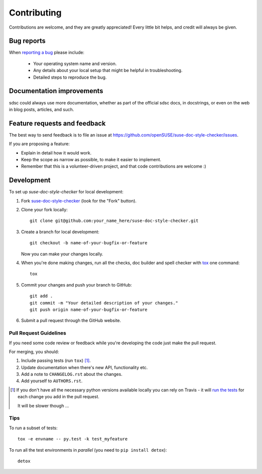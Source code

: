 ============
Contributing
============

Contributions are welcome, and they are greatly appreciated! Every
little bit helps, and credit will always be given.

Bug reports
===========

When `reporting a bug <https://github.com/openSUSE/suse-doc-style-checker/issues>`_ please include:

    * Your operating system name and version.
    * Any details about your local setup that might be helpful in troubleshooting.
    * Detailed steps to reproduce the bug.

Documentation improvements
==========================

sdsc could always use more documentation, whether as part of the
official sdsc docs, in docstrings, or even on the web in blog posts,
articles, and such.

Feature requests and feedback
=============================

The best way to send feedback is to file an issue at https://github.com/openSUSE/suse-doc-style-checker/issues.

If you are proposing a feature:

* Explain in detail how it would work.
* Keep the scope as narrow as possible, to make it easier to implement.
* Remember that this is a volunteer-driven project, and that code contributions are welcome :)

Development
===========

To set up `suse-doc-style-checker` for local development:

1. Fork `suse-doc-style-checker <https://github.com/openSUSE/suse-doc-style-checker>`_
   (look for the "Fork" button).
2. Clone your fork locally::

    git clone git@github.com:your_name_here/suse-doc-style-checker.git

3. Create a branch for local development::

    git checkout -b name-of-your-bugfix-or-feature

   Now you can make your changes locally.

4. When you're done making changes, run all the checks, doc builder and spell checker with `tox <http://tox.readthedocs.org/en/latest/install.html>`_ one command::

    tox

5. Commit your changes and push your branch to GitHub::

    git add .
    git commit -m "Your detailed description of your changes."
    git push origin name-of-your-bugfix-or-feature

6. Submit a pull request through the GitHub website.

Pull Request Guidelines
-----------------------

If you need some code review or feedback while you're developing the code just make the pull request.

For merging, you should:

1. Include passing tests (run ``tox``) [1]_.
2. Update documentation when there's new API, functionality etc.
3. Add a note to ``CHANGELOG.rst`` about the changes.
4. Add yourself to ``AUTHORS.rst``.

.. [1] If you don't have all the necessary python versions available locally you can rely on Travis - it will
       `run the tests <https://travis-ci.org/openSUSE/suse-doc-style-checker/pull_requests>`_ for each change you add in the pull request.

       It will be slower though ...

Tips
----

To run a subset of tests::

    tox -e envname -- py.test -k test_myfeature

To run all the test environments in *parallel* (you need to ``pip install detox``)::

    detox

